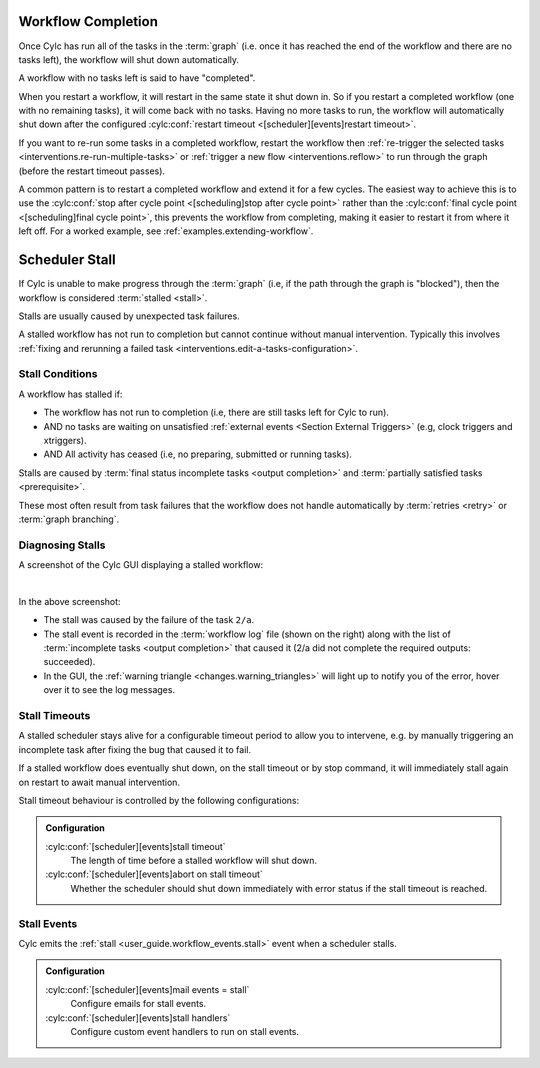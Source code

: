 .. _workflow completion:

Workflow Completion
===================

Once Cylc has run all of the tasks in the :term:`graph` (i.e. once it has
reached the end of the workflow and there are no tasks left), the workflow
will shut down automatically.

A workflow with no tasks left is said to have "completed".

When you restart a workflow, it will restart in the same state it shut down in.
So if you restart a completed workflow (one with no remaining tasks), it will
come back with no tasks. Having no more tasks to run, the workflow will
automatically shut down after the configured
:cylc:conf:`restart timeout <[scheduler][events]restart timeout>`.

If you want to re-run some tasks in a completed workflow, restart the workflow
then
:ref:`re-trigger the selected tasks <interventions.re-run-multiple-tasks>`
or :ref:`trigger a new flow <interventions.reflow>` to run through the graph
(before the restart timeout passes).

A common pattern is to restart a completed workflow and extend it for a few
cycles. The easiest way to achieve this is to use the
:cylc:conf:`stop after cycle point <[scheduling]stop after cycle point>`
rather than the
:cylc:conf:`final cycle point <[scheduling]final cycle point>`, this prevents
the workflow from completing, making it easier to restart it from where it
left off. For a worked example, see :ref:`examples.extending-workflow`.


.. _scheduler stall:

Scheduler Stall
===============

If Cylc is unable to make progress through the :term:`graph` (i.e, if the path
through the graph is "blocked"), then the workflow is considered
:term:`stalled <stall>`.

Stalls are usually caused by unexpected task failures.

A stalled workflow has not run to completion but cannot continue without manual
intervention. Typically this involves
:ref:`fixing and rerunning a failed task <interventions.edit-a-tasks-configuration>`.


Stall Conditions
----------------

A workflow has stalled if:

* The workflow has not run to completion (i.e, there are still tasks left
  for Cylc to run).
* AND no tasks are waiting on unsatisfied
  :ref:`external events <Section External Triggers>` (e.g, clock triggers
  and xtriggers).
* AND All activity has ceased (i.e, no preparing, submitted or running tasks).

Stalls are caused by :term:`final status incomplete tasks <output completion>`
and :term:`partially satisfied tasks <prerequisite>`.

These most often result from task failures that the workflow does not
handle automatically by :term:`retries <retry>` or :term:`graph branching`.


Diagnosing Stalls
-----------------

A screenshot of the Cylc GUI displaying a stalled workflow:

.. image:: ../../img/gui-stall.png
   :align: center
   :width: 90%

|

In the above screenshot:

* The stall was caused by the failure of the task ``2/a``.
* The stall event is recorded in the :term:`workflow log` file (shown on the
  right) along with the list of :term:`incomplete tasks <output completion>`
  that caused it (2/a did not complete the required outputs: succeeded).
* In the GUI, the :ref:`warning triangle <changes.warning_triangles>`
  will light up to notify you of the error, hover over it to see the log
  messages.


Stall Timeouts
--------------

A stalled scheduler stays alive for a configurable timeout period
to allow you to intervene, e.g. by manually triggering an incomplete
task after fixing the bug that caused it to fail.

If a stalled workflow does eventually shut down, on the stall timeout
or by stop command, it will immediately stall again on restart to await
manual intervention.

Stall timeout behaviour is controlled by the following configurations:

.. admonition:: Configuration
   :class: note

   :cylc:conf:`[scheduler][events]stall timeout`
      The length of time before a stalled workflow will shut down.
   :cylc:conf:`[scheduler][events]abort on stall timeout`
      Whether the scheduler should shut down immediately with error status if
      the stall timeout is reached.


Stall Events
------------

Cylc emits the :ref:`stall <user_guide.workflow_events.stall>` event when a
scheduler stalls.

.. admonition:: Configuration
   :class: note

   :cylc:conf:`[scheduler][events]mail events = stall`
      Configure emails for stall events.
   :cylc:conf:`[scheduler][events]stall handlers`
      Configure custom event handlers to run on stall events.
